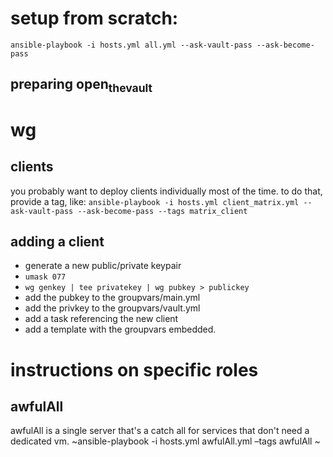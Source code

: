 * setup from scratch:
~ansible-playbook -i hosts.yml all.yml --ask-vault-pass --ask-become-pass~

** preparing open_the_vault

* wg
  
** clients
you probably want to deploy clients individually most of the time. to do that, provide a tag, like:
~ansible-playbook -i hosts.yml client_matrix.yml --ask-vault-pass --ask-become-pass --tags matrix_client~

** adding a client
   - generate a new public/private keypair
   - ~umask 077~
   - ~wg genkey | tee privatekey | wg pubkey > publickey~
   - add the pubkey to the groupvars/main.yml
   - add the privkey to the groupvars/vault.yml
   - add a task referencing the new client
   - add a template with the groupvars embedded.

* instructions on specific roles
** awfulAll
awfulAll is a single server that's a catch all for services that don't need a dedicated vm.
~ansible-playbook -i hosts.yml awfulAll.yml --tags awfulAll
~
